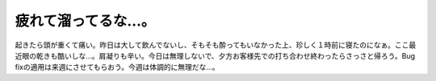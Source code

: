 疲れて溜ってるな…。
====================

起きたら頭が重くて痛い。昨日は大して飲んでないし、そもそも酔ってもいなかった上、珍しく１時前に寝たのになぁ。ここ最近眼の乾きも酷いしな…。肩凝りも辛い。今日は無理しないで、夕方お客様先での打ち合わせ終わったらさっさと帰ろう。Bug fixの適用は来週にさせてもらおう。今週は体調的に無理だな…。






.. author:: default
.. categories:: life,work
.. tags::
.. comments::

